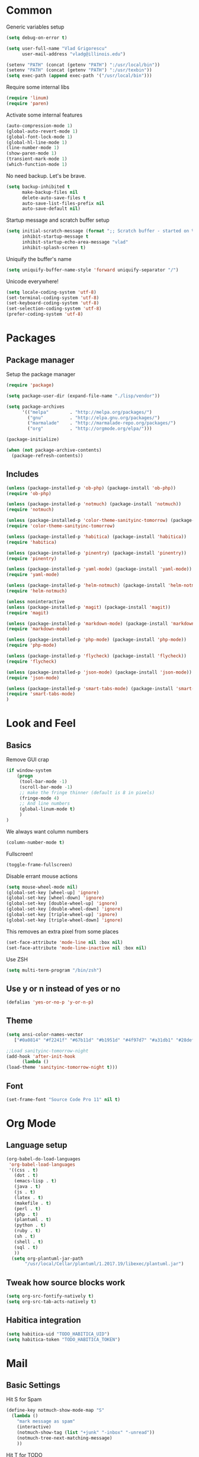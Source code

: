 * Common

Generic variables setup

#+begin_src emacs-lisp :tangle lisp/common.el
(setq debug-on-error t)

(setq user-full-name "Vlad Grigorescu"
      user-mail-address "vladg@illinois.edu")

(setenv "PATH" (concat (getenv "PATH") ":/usr/local/bin"))
(setenv "PATH" (concat (getenv "PATH") ":/usr/texbin"))
(setq exec-path (append exec-path '("/usr/local/bin")))
#+end_src

Require some internal libs

#+begin_src emacs-lisp :tangle lisp/common.el
(require 'linum)
(require 'paren)
#+end_src

Activate some internal features

#+begin_src emacs-lisp :tangle lisp/common.el
(auto-compression-mode 1)
(global-auto-revert-mode 1)
(global-font-lock-mode 1)
(global-hl-line-mode 1)
(line-number-mode 1)
(show-paren-mode 1)
(transient-mark-mode 1)
(which-function-mode 1)
#+end_src

No need backup. Let's be brave.

#+begin_src emacs-lisp :tangle lisp/common.el
(setq backup-inhibited t
      make-backup-files nil
      delete-auto-save-files t
      auto-save-list-files-prefix nil
      auto-save-default nil)
#+end_src

Startup message and scratch buffer setup

#+begin_src emacs-lisp :tangle lisp/common.el
(setq initial-scratch-message (format ";; Scratch buffer - started on %s\n\n" (current-time-string))
      inhibit-startup-message t
      inhibit-startup-echo-area-message "vlad"
      inhibit-splash-screen t)
#+end_src

Uniquify the buffer's name

#+begin_src emacs-lisp :tangle lisp/common.el
(setq uniquify-buffer-name-style 'forward uniquify-separator "/")
#+end_src

Unicode everywhere!

#+begin_src emacs-lisp :tangle lisp/common.el
(setq locale-coding-system 'utf-8)
(set-terminal-coding-system 'utf-8)
(set-keyboard-coding-system 'utf-8)
(set-selection-coding-system 'utf-8)
(prefer-coding-system 'utf-8)
#+end_src

* Packages
** Package manager
Setup the package manager

#+begin_src emacs-lisp :tangle lisp/packages.el
(require 'package)

(setq package-user-dir (expand-file-name "./lisp/vendor"))

(setq package-archives
      '(("melpa"        . "http://melpa.org/packages/")
        ("gnu"          . "http://elpa.gnu.org/packages/")
        ("marmalade"    . "http://marmalade-repo.org/packages/")
        ("org"          . "http://orgmode.org/elpa/")))

(package-initialize)

(when (not package-archive-contents)
  (package-refresh-contents))
#+end_src

** Includes
#+BEGIN_SRC emacs-lisp :tangle lisp/packages.el
(unless (package-installed-p 'ob-php) (package-install 'ob-php))
(require 'ob-php)

(unless (package-installed-p 'notmuch) (package-install 'notmuch))
(require 'notmuch)

(unless (package-installed-p 'color-theme-sanityinc-tomorrow) (package-install 'color-theme-sanityinc-tomorrow))
(require 'color-theme-sanityinc-tomorrow)

(unless (package-installed-p 'habitica) (package-install 'habitica))
(require 'habitica)

(unless (package-installed-p 'pinentry) (package-install 'pinentry))
(require 'pinentry)

(unless (package-installed-p 'yaml-mode) (package-install 'yaml-mode))
(require 'yaml-mode)

(unless (package-installed-p 'helm-notmuch) (package-install 'helm-notmuch))
(require 'helm-notmuch)

(unless noninteractive
(unless (package-installed-p 'magit) (package-install 'magit))
(require 'magit)

(unless (package-installed-p 'markdown-mode) (package-install 'markdown-mode))
(require 'markdown-mode)

(unless (package-installed-p 'php-mode) (package-install 'php-mode))
(require 'php-mode)

(unless (package-installed-p 'flycheck) (package-install 'flycheck))
(require 'flycheck)

(unless (package-installed-p 'json-mode) (package-install 'json-mode))
(require 'json-mode)

(unless (package-installed-p 'smart-tabs-mode) (package-install 'smart-tabs-mode))
(require 'smart-tabs-mode)
)
#+END_SRC
* Look and Feel
** Basics

Remove GUI crap
#+BEGIN_SRC emacs-lisp :tangle lisp/look_and_feel.el
(if window-system
    (progn
     (tool-bar-mode -1)
     (scroll-bar-mode -1)
     ;; make the fringe thinner (default is 8 in pixels)
     (fringe-mode 4)
     ;; And line numbers
     (global-linum-mode t)
     )
)
#+END_SRC

We always want column numbers
#+BEGIN_SRC emacs-lisp :tangle lisp/look_and_feel.el
(column-number-mode t)
#+END_SRC

Fullscreen!
#+BEGIN_SRC emacs-lisp :tangle lisp/look_and_feel.el
(toggle-frame-fullscreen)
#+END_SRC

Disable errant mouse actions
#+BEGIN_SRC emacs-lisp :tangle lisp/look_and_feel.el
(setq mouse-wheel-mode nil)
(global-set-key [wheel-up] 'ignore)
(global-set-key [wheel-down] 'ignore)
(global-set-key [double-wheel-up] 'ignore)
(global-set-key [double-wheel-down] 'ignore)
(global-set-key [triple-wheel-up] 'ignore)
(global-set-key [triple-wheel-down] 'ignore)
#+END_SRC

This removes an extra pixel from some places
#+BEGIN_SRC emacs-lisp :tangle lisp/look_and_feel.el
(set-face-attribute 'mode-line nil :box nil)
(set-face-attribute 'mode-line-inactive nil :box nil)
#+END_SRC

Use ZSH
#+BEGIN_SRC emacs-lisp :tangle lisp/look_and_feel.el
(setq multi-term-program "/bin/zsh")
#+END_SRC
** Use y or n instead of yes or no
#+BEGIN_SRC emacs-lisp :tangle lisp/look_and_feel.el
(defalias 'yes-or-no-p 'y-or-n-p)
#+END_SRC
** Theme
#+BEGIN_SRC emacs-lisp :tangle lisp/look_and_feel.el
(setq ansi-color-names-vector
   ["#0a0814" "#f2241f" "#67b11d" "#b1951d" "#4f97d7" "#a31db1" "#28def0" "#b2b2b2"])

;;Load sanityinc-tomorrow-night
(add-hook 'after-init-hook
	  (lambda ()
(load-theme 'sanityinc-tomorrow-night t)))
#+END_SRC
** Font
#+BEGIN_SRC emacs-lisp :tangle lisp/look_and_feel.el
(set-frame-font "Source Code Pro 11" nil t)
#+END_SRC
* Org Mode
** Language setup
#+BEGIN_SRC emacs-lisp :tangle lisp/org.el
(org-babel-do-load-languages
 'org-babel-load-languages
 '((css . t)
   (dot . t)
   (emacs-lisp . t)
   (java . t)
   (js . t)
   (latex . t)
   (makefile . t)
   (perl . t)
   (php . t)
   (plantuml . t)
   (python . t)
   (ruby . t)
   (sh . t) 
   (shell . t)
   (sql . t)
   ))
  (setq org-plantuml-jar-path
       "/usr/local/Cellar/plantuml/1.2017.19/libexec/plantuml.jar")
#+END_SRC
** Tweak how source blocks work
#+BEGIN_SRC emacs-lisp :tangle lisp/org.el
(setq org-src-fontify-natively t)
(setq org-src-tab-acts-natively t)
#+END_SRC
** Habitica integration
#+BEGIN_SRC emacs-lisp :tangle lisp/org.el
(setq habitica-uid "TODO_HABITICA_UID")
(setq habitica-token "TODO_HABITICA_TOKEN")
#+END_SRC

* Mail
** Basic Settings
Hit S for Spam
#+BEGIN_SRC emacs-lisp :tangle lisp/mail.el
(define-key notmuch-show-mode-map "S"
  (lambda ()
    "mark message as spam"
    (interactive)
    (notmuch-show-tag (list "+junk" "-inbox" "-unread"))
    (notmuch-tree-next-matching-message)
    ))
#+END_SRC
Hit T for TODO
#+BEGIN_SRC emacs-lisp :tangle lisp/mail.el
(define-key notmuch-show-mode-map "T"
  (lambda ()
    "mark message as todo"
    (interactive)
    (notmuch-show-tag (list "+todo" "-inbox" "-unread"))
    (notmuch-tree-next-matching-message)
    ))
#+END_SRC
HTML mail
#+BEGIN_SRC emacs-lisp :tangle lisp/mail.el
(setq mm-text-html-renderer 'gnus-w3m)
(setq gnus-html-frame-width 180)
#+END_SRC
Who am I?
#+BEGIN_SRC emacs-lisp :tangle lisp/mail.el
(setq user-mail-address "vladg@illinois.edu")
(setq user-full-name "Vlad Grigorescu")
#+END_SRC
Send/receive mail
#+BEGIN_SRC emacs-lisp :tangle lisp/mail.el
(setq message-send-mail-function 'message-send-mail-with-sendmail
      sendmail-program "/usr/local/bin/msmtp")
(setq mu4e-maildir "~/Mail")
(setq send-mail-function "smtpmail-send-it")
(setq smtpmail-smtp-server "smtp.illinois.edu")
(setq smtpmail-smtp-service 587)
#+END_SRC

#+RESULTS:
: 587

Order
#+BEGIN_SRC emacs-lisp :tangle lisp/mail.el
(setq notmuch-search-oldest-first nil)
#+END_SRC
** Mail categories
#+BEGIN_SRC emacs-lisp :tangle lisp/mail.el
(setq notmuch-saved-searches
      (quote
       ((:name "inbox" :query "tag:inbox" :key "i")
        (:name "unread" :query "tag:unread" :key "u")
        (:name "flagged" :query "tag:flagged" :key "f")
        (:name "Extended Inbox" :query "tag:extended_inbox" :key "n")
        (:name "sent" :query "tag:sent" :key "t")
        (:name "todo" :query "tag:todo" :key "d")
        (:name "all mail" :query "*" :key "a"))))
(setq notmuch-archive-tags '("-inbox" "-extended_inbox"))
#+END_SRC
** GPG
#+BEGIN_SRC emacs-lisp :tangle lisp/mail.el
(add-hook 'message-setup-hook 'mml-secure-message-sign-pgpmime)
(setq notmuch-crypto-process-mime t)
#+END_SRC

** Look and Feel
#+BEGIN_SRC emacs-lisp :tangle lisp/mail.el
(setq notmuch-column-control t)
(setq notmuch-search-result-format
(quote
  (("date" . "%12s ")
   ("count" . "%-7s ")
   ("authors" . "%-30s ")
   ("subject" . "%s ")
   ("tags" . "(%s)"))))
#+END_SRC

** Misc functions
#+BEGIN_SRC emacs-lisp :tangle lisp/mail.el
(defun mail-quote ()
  "quote selection with '> '"
  (interactive)
  (string-insert-rectangle (region-beginning) (region-end) "> ")
  )

(defvar notmuch-hello-refresh-count 0)

(defun notmuch-hello-refresh-status-message ()
  (unless no-display
    (let* ((new-count
            (string-to-number
             (car (process-lines notmuch-command "count"))))
           (diff-count (- new-count notmuch-hello-refresh-count)))
      (cond
       ((= notmuch-hello-refresh-count 0)
        (message "You have %s messages."
                 (notmuch-hello-nice-number new-count)))
       ((> diff-count 0)
        (message "You have %s more messages since last refresh."
                 (notmuch-hello-nice-number diff-count)))
       ((< diff-count 0)
        (message "You have %s fewer messages since last refresh."
                 (notmuch-hello-nice-number (- diff-count)))))
      (setq notmuch-hello-refresh-count new-count))))

(add-hook 'notmuch-hello-refresh-hook 'notmuch-hello-refresh-status-message)
#+END_SRC
** Address Autocompletion
I should figure out a better approach at some point.
* SSH
** TRAMP
We want control master
#+BEGIN_SRC emacs-lisp :tangle lisp/ssh.el
(setq tramp-ssh-controlmaster-options
  (concat
    "-o ControlPath=~/.ssh/master-%%r@%%h:%%p "
    "-o ControlMaster=auto -o ControlPersist=yes"))
#+END_SRC
Provide an easy way to re-open the file as root (via sudo)
#+BEGIN_SRC emacs-lisp :tangle lisp/ssh.el
(set-default 'tramp-default-proxies-alist (quote ((".*" "\\`root\\'" "/ssh:%h:"))))
(require 'tramp)
(defun sudo-edit-current-file ()
  (interactive)
  (let ((position (point)))
    (find-alternate-file
     (if (file-remote-p (buffer-file-name))
         (let ((vec (tramp-dissect-file-name (buffer-file-name))))
           (tramp-make-tramp-file-name
            "sudo"
            (tramp-file-name-user vec)
            (tramp-file-name-host vec)
            (tramp-file-name-localname vec)))
       (concat "/sudo:root@localhost:" (buffer-file-name))))
    (goto-char position)))
(global-set-key [(control x) (control r)] 'sudo-edit-current-file)
#+END_SRC
* Coding Style
** Smart tabs
#+BEGIN_SRC emacs-lisp :tangle lisp/style.el
(smart-tabs-insinuate 'c 'c++ 'java 'javascript 'python 'ruby)
(setq tab-width 4) 
#+END_SRC
* Startup
What should happen when emacs starts?
#+BEGIN_SRC emacs-lisp :tangle lisp/startup.el
(find-file "~/.emacs.d/emacs.org")
(find-file "~/.spacemacs_removal_bkup/.spacemacs_goodies")
(find-file "~/todo.org")
#+END_SRC
Start pinentry
#+BEGIN_SRC emacs-lisp :tangle lisp/startup.el
(setenv "INSIDE_EMACS" (format "%s,comint" emacs-version))
(pinentry-start)
#+END_SRC
* Bootstrap

We create a bootstrap file to load all the lisp files that were generated by the code blocks above

#+begin_src emacs-lisp :tangle emacs.el
(load-file (expand-file-name "lisp/common.el" user-emacs-directory))
(load-file (expand-file-name "lisp/packages.el" user-emacs-directory))
(load-file (expand-file-name "lisp/look_and_feel.el" user-emacs-directory))
(load-file (expand-file-name "lisp/org.el" user-emacs-directory))
(load-file (expand-file-name "lisp/mail.el" user-emacs-directory))
(load-file (expand-file-name "lisp/ssh.el" user-emacs-directory))
(load-file (expand-file-name "lisp/style.el" user-emacs-directory))
(load-file (expand-file-name "lisp/startup.el" user-emacs-directory))
#+end_src
